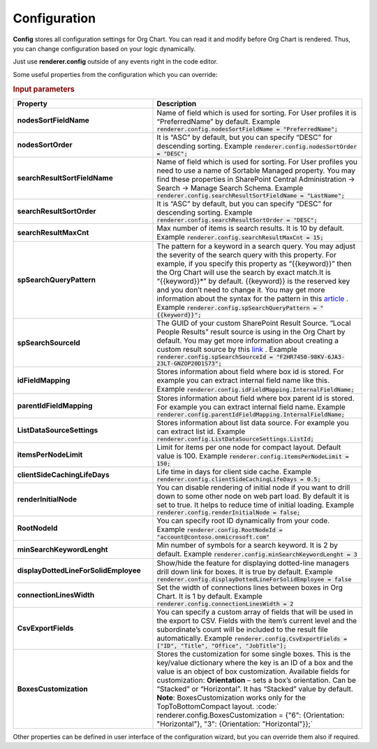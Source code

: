Configuration
===================

**Config** stores all configuration settings for Org Chart. You can read it and modify before Org Chart is rendered. 
Thus, you can change configuration based on your logic dynamically.

Just use **renderer.config** outside of any events right in the code editor.

Some useful properties from the configuration which you can override:

.. rubric:: Input parameters

.. list-table::
    :header-rows: 1
    :widths: 20 30

    *  -  Property
       -  Description 
    
    *  -  **nodesSortFieldName**
       -  Name of field which is used for sorting. For User profiles it is “PreferredName” by default. Example :code:`renderer.config.nodesSortFieldName = "PreferredName";`
     
    *  -  **nodesSortOrder**
       -  It is “ASC” by default, but you can specify “DESC” for descending sorting. Example :code:`renderer.config.nodesSortOrder = "DESC";`
            
    *  -  **searchResultSortFieldName**
       -  Name of field which is used for sorting. For User profiles you need to use a name of Sortable Managed property. You may find these properties in SharePoint Central Administration -> Search -> Manage Search Schema. Example  :code:`renderer.config.searchResultSortFieldName = "LastName";`
            
    *  -  **searchResultSortOrder**
       -  It is “ASC” by default, but you can specify “DESC” for descending sorting. Example :code:`renderer.config.searchResultSortOrder = "DESC";`
            
    *  -  **searchResultMaxCnt**
       -  Max number of items is search results. It is 10 by default. Example :code:`renderer.config.searchResultMaxCnt = 15;`
                   
    *  -  **spSearchQueryPattern**
       -  The pattern for a keyword in a search query. You may adjust the severity of the search query with this property. For example, if you specify this property as “{{keyword}}” then the Org Chart will use the search by exact match.It is “{{keyword}}*” by default. {{keyword}} is the reserved key and you don’t need to change it. You may get more information about the syntax for the pattern in this `article <https://docs.microsoft.com/en-us/sharepoint/dev/general-development/keyword-query-language-kql-syntax-reference>`_ . Example  :code:`renderer.config.spSearchQueryPattern = "{{keyword}}";`
                       
    *  -  **spSearchSourceId**
       -  The GUID of your custom SharePoint Result Source. “Local People Results” result source is using in the Org Chart by default. You may get more information about creating a custom result source by this `link <https://docs.microsoft.com/en-us/sharepoint/search/configure-result-sources-for-search#BKMK_CreateResutlSource>`_ . Example :code:`renderer.config.spSearchSourceId = "F2HR7450-98KV-6JA3-23LT-GNZOP20D1S73";`
                   
    *  -  **idFieldMapping**
       -  Stores information about field where box id is stored. For example you can extract internal field name like this. Example :code:`renderer.config.idFieldMapping.InternalFieldName;`
                   
    *  -  **parentIdFieldMapping**
       -  Stores information about field where box parent id is stored. For example you can extract internal field name. Example :code:`renderer.config.parentIdFieldMapping.InternalFieldName;`
                   
    *  -  **ListDataSourceSettings**
       -  Stores information about list data source. For example you can extract list id. Example :code:`renderer.config.ListDataSourceSettings.ListId;` 
                   
    *  -  **itemsPerNodeLimit**
       -  Limit for items per one node for compact layout. Default value is 100. Example :code:`renderer.config.itemsPerNodeLimit = 150;` 
                   
    *  -  **clientSideCachingLifeDays**
       -  Life time in days for client side cache. Example :code:`renderer.config.clientSideCachingLifeDays = 0.5;` 
                   
    *  -  **renderInitialNode**
       -  You can disable rendering of initial node if you want to drill down to some other node on web part load. By default it is set to true. It helps to reduce time of initial loading. Example :code:`renderer.config.renderInitialNode = false;`
                   
    *  -  **RootNodeId**
       -  You can specify root ID dynamically from your code. Example :code:`renderer.config.RootNodeId = "account@contoso.onmicrosoft.com"` 
                   
    *  -  **minSearchKeywordLenght**
       -  Min number of symbols for a search keyword. It is 2 by default. Example :code:`renderer.config.minSearchKeywordLenght = 3` 
                   
    *  -  **displayDottedLineForSolidEmployee**
       -  Show/hide the feature for displaying dotted-line managers drill down link for boxes. It is true by default. Example :code:`renderer.config.displayDottedLineForSolidEmployee = false`     
                   
    *  -  **connectionLinesWidth**
       -  Set the width of connections lines between boxes in Org Chart. It is 1 by default. Example :code:`renderer.config.connectionLinesWidth = 2` 
                   
    *  -  **CsvExportFields**
       -  You can specify a custom array of fields that will be used in the export to CSV. Fields with the item’s current level and the subordinate’s count will be included to the result file automatically. Example :code:`renderer.config.CsvExportFields = ["ID", "Title", "Office", "JobTitle"];` 
               
    *  -  **BoxesCustomization**
       -  Stores the customization for some single boxes. This is the key/value dictionary where the key is an ID of a box and the value is an object of box customization. Available fields for customization: **Orientation** – sets a box’s orientation. Can be “Stacked” or “Horizontal”. It has “Stacked” value by default. **Note**: BoxesCustomization works only for the TopToBottomCompact layout.  :code:` renderer.config.BoxesCustomization = {"6": {Orientation: "Horizontal"}, "3": {Orientation: "Horizontal"}};`



Other properties can be defined in user interface of the configuration wizard, but you can override them also if required.